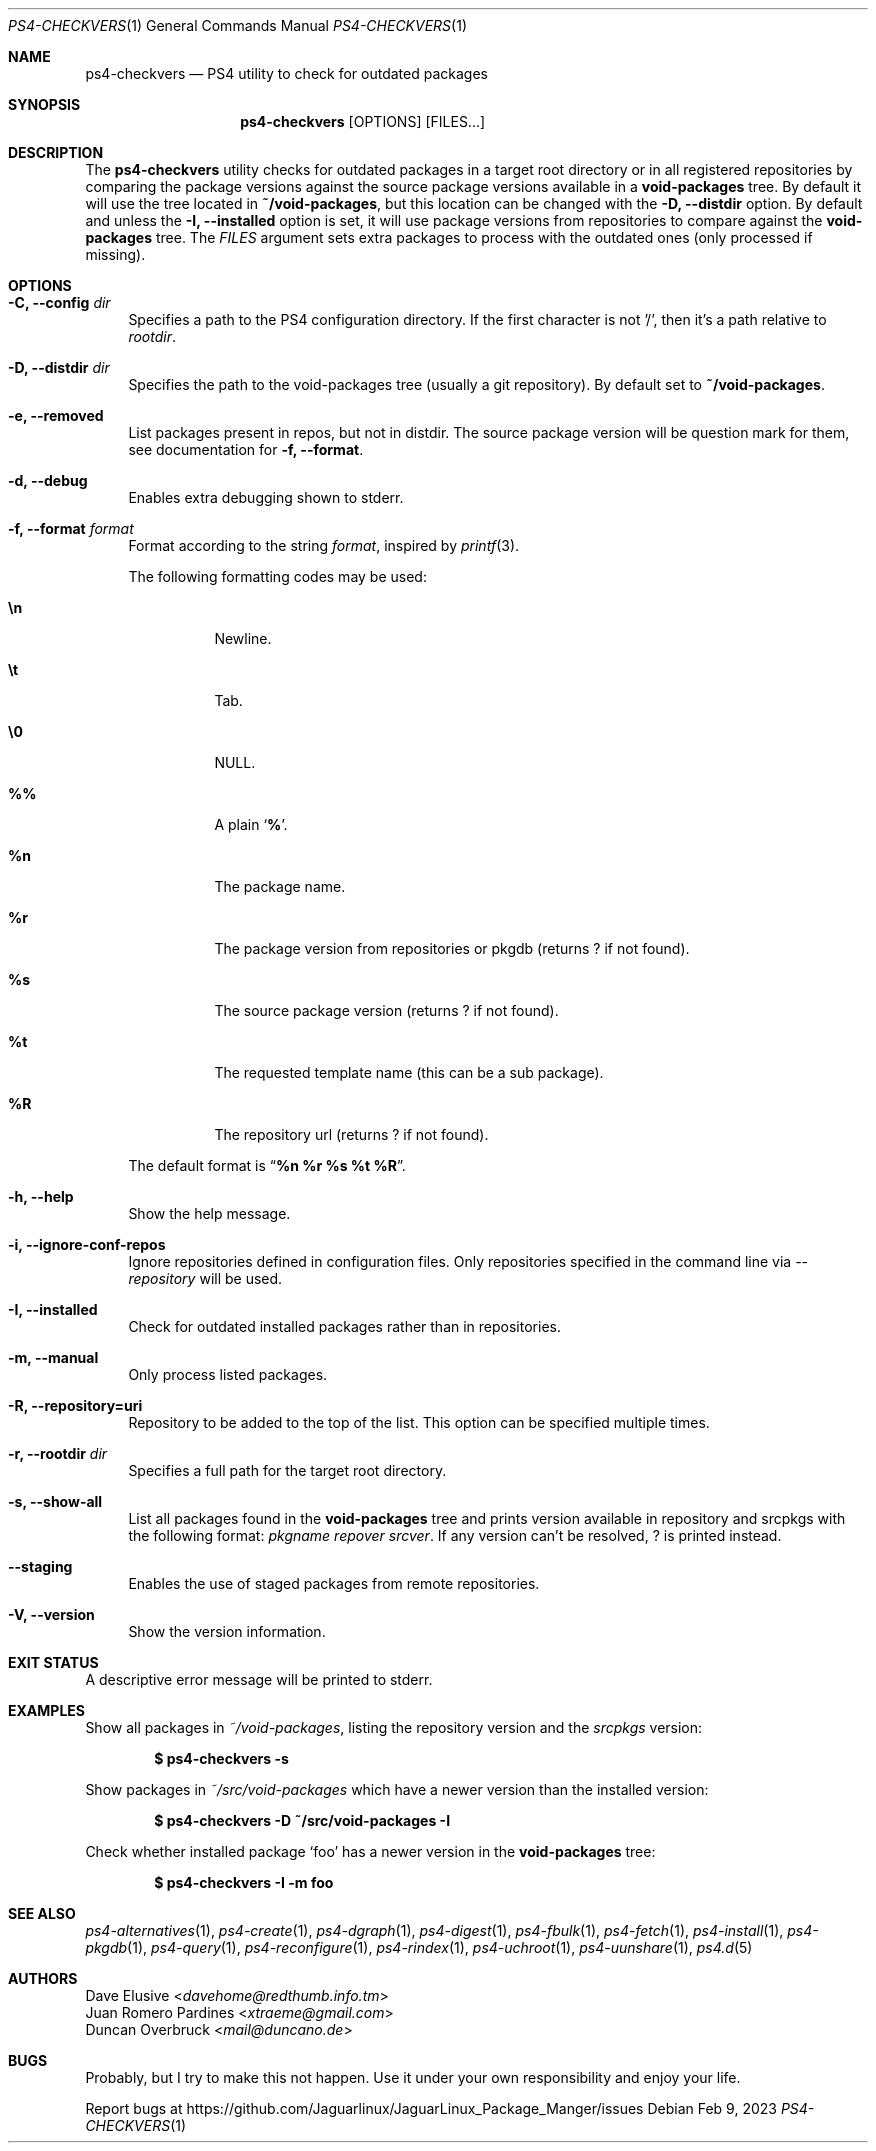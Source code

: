 .Dd Feb 9, 2023
.Dt PS4-CHECKVERS 1
.Os
.Sh NAME
.Nm ps4-checkvers
.Nd PS4 utility to check for outdated packages
.Sh SYNOPSIS
.Nm
.Op OPTIONS
.Op FILES...
.Sh DESCRIPTION
The
.Nm
utility checks for outdated packages in a target root directory or in
all registered repositories by comparing the package versions against
the source package versions available in a
.Nm void-packages
tree.
By default it will use the tree located in
.Nm ~/void-packages ,
but this location can be changed with the
.Fl D, Fl -distdir
option.
By default and unless the
.Fl I, Fl -installed
option is set, it will use package versions from repositories to compare against
the
.Nm void-packages
tree.
The
.Ar FILES
argument sets extra packages to process with the outdated ones (only processed if missing).
.Sh OPTIONS
.Bl -tag -width -x
.It Fl C, Fl -config Ar dir
Specifies a path to the PS4 configuration directory.
If the first character is not '/', then it's a path relative to
.Ar rootdir .
.It Fl D, Fl -distdir Ar dir
Specifies the path to the void-packages tree (usually a git repository). By default set to
.Nm ~/void-packages .
.It Fl e, Fl -removed
List packages present in repos, but not in distdir.
The source package version will be question mark for them, see documentation for
.Fl f, Fl -format .
.It Fl d, Fl -debug
Enables extra debugging shown to stderr.
.It Fl f, Fl -format Ar format
Format according to the string
.Ar format ,
inspired by
.Xr printf 3 .
.Pp
The following formatting codes may be used:
.Bl -tag -width Ds
.It Cm \en
Newline.
.It Cm \et
Tab.
.It Cm \e0
NULL.
.It Cm \&%%
A plain
.Sq Li \&% .
.It Cm \&%n
The package name.
.It Cm \&%r
The package version from repositories or pkgdb (returns ? if not found).
.It Cm \&%s
The source package version (returns ? if not found).
.It Cm \&%t
The requested template name (this can be a sub package).
.It Cm \&%R
The repository url (returns ? if not found).
.El
.Pp
The default format is
.Dq Cm "%n %r %s %t %R" .
.It Fl h, Fl -help
Show the help message.
.It Fl i, Fl -ignore-conf-repos
Ignore repositories defined in configuration files.
Only repositories specified in the command line via
.Ar --repository
will be used.
.It Fl I, Fl -installed
Check for outdated installed packages rather than in repositories.
.It Fl m, Fl -manual
Only process listed packages.
.It Fl R, Fl -repository=uri
Repository to be added to the top of the list. This option can be specified multiple times.
.It Fl r, Fl -rootdir Ar dir
Specifies a full path for the target root directory.
.It Fl s, Fl -show-all
List all packages found in the
.Nm void-packages
tree and prints version available in repository and srcpkgs with the following format:
.Ar pkgname repover srcver .
If any version can't be resolved,
.Em ?
is printed instead.
.It Fl -staging
Enables the use of staged packages from remote repositories.
.It Fl V, Fl -version
Show the version information.
.El
.Sh EXIT STATUS
.Ex
A descriptive error message will be printed to stderr.
.Sh EXAMPLES
Show all packages in
.Pa ~/void-packages ,
listing the repository version and the
.Pa srcpkgs
version:
.Pp
.Dl $ ps4-checkvers -s
.Pp
Show packages in
.Pa ~/src/void-packages
which have a newer version than the installed version:
.Pp
.Dl $ ps4-checkvers -D ~/src/void-packages -I
.Pp
Check whether installed package
.Sq foo
has a newer version in the
.Nm void-packages
tree:
.Pp
.Dl $ ps4-checkvers -I -m foo
.Sh SEE ALSO
.Xr ps4-alternatives 1 ,
.Xr ps4-create 1 ,
.Xr ps4-dgraph 1 ,
.Xr ps4-digest 1 ,
.Xr ps4-fbulk 1 ,
.Xr ps4-fetch 1 ,
.Xr ps4-install 1 ,
.Xr ps4-pkgdb 1 ,
.Xr ps4-query 1 ,
.Xr ps4-reconfigure 1 ,
.Xr ps4-rindex 1 ,
.Xr ps4-uchroot 1 ,
.Xr ps4-uunshare 1 ,
.Xr ps4.d 5
.Sh AUTHORS
.An Dave Elusive Aq Mt davehome@redthumb.info.tm
.An Juan Romero Pardines Aq Mt xtraeme@gmail.com
.An Duncan Overbruck Aq Mt mail@duncano.de
.Sh BUGS
Probably, but I try to make this not happen. Use it under your own
responsibility and enjoy your life.
.Pp
Report bugs at
.Lk https://github.com/Jaguarlinux/JaguarLinux_Package_Manger/issues
